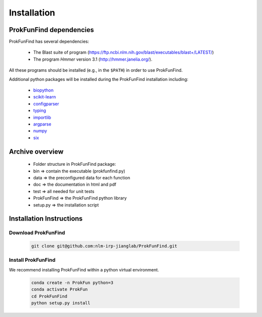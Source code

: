 .. ProkFunFind - Detection of genes of functional interest in genomes

.. _installation:

************
Installation
************

ProkFunFind dependencies
========================

ProkFunFind has several dependencies:

 - The Blast suite of program (https://ftp.ncbi.nlm.nih.gov/blast/executables/blast+/LATEST/)
 - The program *Hmmer* version 3.1 (http://hmmer.janelia.org/).

All these programs should be installed (e.g., in the ``$PATH``) in order to use ProkFunFind.

Additional python packages will be installed during the ProkFunFind installation
including:

  - biopython_

  - scikit-learn_

  - configparser_

  - typing_

  - importlib_

  - argparse_

  - numpy_

  - six_

  .. _biopython: http://biopython.org/DIST/docs/tutorial/Tutorial.html
  .. _scikit-learn: https://scikit-learn.org/stable/
  .. _configparser: https://docs.python.org/3/library/configparser.html
  .. _typing: https://docs.python.org/3/library/typing.html
  .. _importlib: https://docs.python.org/3/library/importlib.html
  .. _argparse: https://docs.python.org/3/library/argparse.html
  .. _numpy: https://numpy.org/
  .. _six: https://github.com/benjaminp/six


Archive overview
=================

  * Folder structure in ProkFunFind package:

  * bin => contain the executable (prokfunfind.py)

  * data => the preconfigured data for each function

  * doc => the documentation in html and pdf

  * test => all needed for unit tests

  * ProkFunFind => the ProkFunFind python library

  * setup.py => the installation script



Installation Instructions
=========================

Download ProkFunFind
""""""""""""""""""""

  .. code-block:: bash

     git clone git@github.com:nlm-irp-jianglab/ProkFunFind.git


Install ProkFunFind
""""""""""""""""""""
We recommend installing ProkFunFind within a python virtual environment.

  .. code-block:: bash

     conda create -n ProkFun python=3
     conda activate ProkFun
     cd ProkFunFind
     python setup.py install
